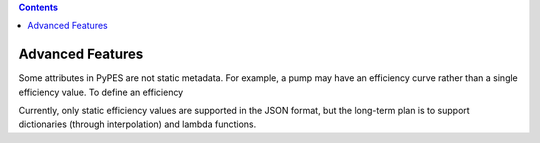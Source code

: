 .. contents::

.. _advanced:

*****************
Advanced Features
*****************

Some attributes in PyPES are not static metadata. For example, a pump may have an efficiency curve rather
than a single efficiency value. To define an efficiency 

.. code_block:: python



Currently, only static efficiency values are supported in the JSON format, but the long-term plan is to
support dictionaries (through interpolation) and lambda functions.